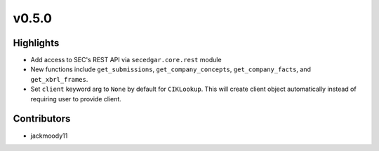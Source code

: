 v0.5.0
------

Highlights
~~~~~~~~~~

- Add access to SEC's REST API via ``secedgar.core.rest`` module
- New functions include ``get_submissions``, ``get_company_concepts``, ``get_company_facts``, and ``get_xbrl_frames``.
- Set ``client`` keyword arg to ``None`` by default for ``CIKLookup``. This will create client object automatically instead of requiring user to provide client.

Contributors
~~~~~~~~~~~~

- jackmoody11